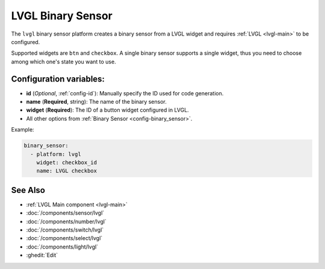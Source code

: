 .. _lvgl-bse:

LVGL Binary Sensor
==================

.. seo::
    :description: Instructions for setting up a LVGL widget binary sensor.
    :image: ../images/logo_lvgl.png

The ``lvgl`` binary sensor platform creates a binary sensor from a LVGL widget
and requires :ref:`LVGL <lvgl-main>` to be configured.

Supported widgets are ``btn`` and ``checkbox``. A single binary sensor supports
a single widget, thus you need to choose among which one's state you want to use.


Configuration variables:
------------------------

- **id** (*Optional*, :ref:`config-id`): Manually specify the ID used for code generation.
- **name** (**Required**, string): The name of the binary sensor.
- **widget** (**Required**): The ID of a button widget configured in LVGL.
- All other options from :ref:`Binary Sensor <config-binary_sensor>`.


Example:

.. code-block:: yaml

    binary_sensor:
      - platform: lvgl
        widget: checkbox_id
        name: LVGL checkbox

See Also
--------
- :ref:`LVGL Main component <lvgl-main>`
- :doc:`/components/sensor/lvgl`
- :doc:`/components/number/lvgl`
- :doc:`/components/switch/lvgl`
- :doc:`/components/select/lvgl`
- :doc:`/components/light/lvgl`
- :ghedit:`Edit`
